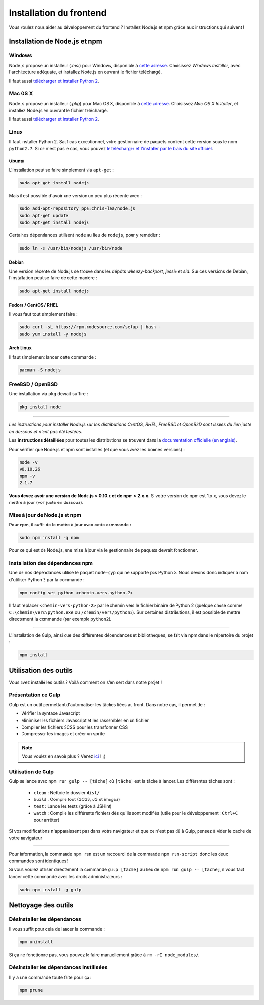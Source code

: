 ========================
Installation du frontend
========================

Vous voulez nous aider au développement du frontend ? Installez Node.js et npm grâce aux instructions qui suivent !

Installation de Node.js et npm
==============================

Windows
-------

Node.js propose un installeur (*.msi*) pour Windows, disponible à `cette adresse <http://nodejs.org/download/>`__. Choisissez *Windows Installer*, avec l'architecture adéquate, et installez Node.js en ouvrant le fichier téléchargé.

Il faut aussi `télécharger et installer Python 2 <https://www.python.org/download/releases/2.7/>`_.

Mac OS X
--------

Node.js propose un installeur (*.pkg*) pour Mac OS X, disponible à `cette adresse <http://nodejs.org/download/>`_. Choisissez *Mac OS X Installer*, et installez Node.js en ouvrant le fichier téléchargé.

Il faut aussi `télécharger et installer Python 2 <https://www.python.org/download/releases/2.7/>`_.

Linux
-----

Il faut installer Python 2. Sauf cas exceptionnel, votre gestionnaire de paquets contient cette version sous le nom ``python2.7``. Si ce n'est pas le cas, vous pouvez `le télécharger et l'installer par le biais du site officiel <https://www.python.org/download/releases/2.7/>`_.

Ubuntu
~~~~~~

L'installation peut se faire simplement via ``apt-get`` :

.. sourcecode:: bash

    sudo apt-get install nodejs

Mais il est possible d'avoir une version un peu plus récente avec :

.. sourcecode:: bash

    sudo add-apt-repository ppa:chris-lea/node.js
    sudo apt-get update
    sudo apt-get install nodejs

Certaines dépendances utilisent ``node`` au lieu de ``nodejs``, pour y remédier :

.. sourcecode:: bash

    sudo ln -s /usr/bin/nodejs /usr/bin/node

Debian
~~~~~~

Une version récente de Node.js se trouve dans les dépôts *wheezy-backport*, *jessie* et *sid*. Sur ces versions de Debian, l'installation peut se faire de cette manière :

.. sourcecode:: bash

    sudo apt-get install nodejs

Fedora / CentOS / RHEL
~~~~~~~~~~~~~~~~~~~~~~

Il vous faut tout simplement faire :

.. sourcecode:: bash

    sudo curl -sL https://rpm.nodesource.com/setup | bash -
    sudo yum install -y nodejs

Arch Linux
~~~~~~~~~~

Il faut simplement lancer cette commande : 

.. sourcecode:: bash

    pacman -S nodejs

FreeBSD / OpenBSD
-----------------

Une installation via ``pkg`` devrait suffire :

.. sourcecode:: bash

    pkg install node

-----

*Les instructions pour installer Node.js sur les distributions CentOS, RHEL, FreeBSD et OpenBSD sont issues du lien juste en dessous et n'ont pas été testées.*

Les **instructions détaillées** pour toutes les distributions se trouvent dans la `documentation officielle (en anglais) <https://github.com/joyent/node/wiki/Installing-Node.js-via-package-manager>`_.

Pour vérifier que Node.js et npm sont installés (et que vous avez les bonnes versions) :

.. sourcecode:: bash

    node -v
    v0.10.26
    npm -v
    2.1.7

**Vous devez avoir une version de Node.js > 0.10.x et de npm > 2.x.x.** Si votre version de npm est 1.x.x, vous devez le mettre à jour (voir juste en dessous).

Mise à jour de Node.js et npm
-----------------------------

Pour npm, il suffit de le mettre à jour avec cette commande :

.. sourcecode:: bash

    sudo npm install -g npm

Pour ce qui est de Node.js, une mise à jour via le gestionnaire de paquets devrait fonctionner.

Installation des dépendances npm
--------------------------------

Une de nos dépendances utilise le paquet ``node-gyp`` qui ne supporte pas Python 3. Nous devons donc indiquer à npm d'utiliser Python 2 par la commande :

.. sourcecode:: bash

    npm config set python <chemin-vers-python-2>

Il faut replacer ``<chemin-vers-python-2>`` par le chemin vers le fichier binaire de Python 2 (quelque chose comme ``C:\chemin\vers\python.exe`` ou ``/chemin/vers/python2``). Sur certaines distributions, il est possible de mettre directement la commande (par exemple ``python2``).

-----

L'installation de Gulp, ainsi que des différentes dépendances et bibliothèques, se fait via npm dans le répertoire du projet :

.. sourcecode:: bash

    npm install

Utilisation des outils
======================

Vous avez installé les outils ? Voilà comment on s'en sert dans notre projet !

Présentation de Gulp
--------------------

Gulp est un outil permettant d'automatiser les tâches liées au front. Dans notre cas, il permet de :

- Vérifier la syntaxe Javascript
- Minimiser les fichiers Javascript et les rassembler en un fichier
- Compiler les fichiers SCSS pour les transformer CSS
- Compresser les images et créer un sprite

.. note::

    Vous voulez en savoir plus ?
    Venez `ici <../front-end/design.html>`_ ! ;)

Utilisation de Gulp
-------------------

Gulp se lance avec ``npm run gulp -- [tâche]`` où ``[tâche]`` est la tâche à lancer. Les différentes tâches sont :

 - ``clean`` : Nettoie le dossier ``dist/``
 - ``build`` : Compile tout (SCSS, JS et images)
 - ``test`` : Lance les tests (grâce à JSHint)
 - ``watch`` : Compile les différents fichiers dès qu'ils sont modifiés (utile pour le développement ; ``Ctrl+C`` pour arrêter)

Si vos modifications n'apparaissent pas dans votre navigateur et que ce n'est pas dû à Gulp, pensez à vider le cache de votre navigateur !

-----

Pour information, la commande ``npm run`` est un raccourci de la commande ``npm run-script``, donc les deux commandes sont identiques !

Si vous voulez utiliser directement la commande ``gulp [tâche]`` au lieu de ``npm run gulp -- [tâche]``, il vous faut lancer cette commande avec les droits administrateurs :

.. sourcecode:: bash

    sudo npm install -g gulp

Nettoyage des outils
====================

Désinstaller les dépendances
----------------------------

Il vous suffit pour cela de lancer la commande :

.. sourcecode:: bash

    npm uninstall

Si ça ne fonctionne pas, vous pouvez le faire manuellement grâce à ``rm -rI node_modules/``.

Désinstaller les dépendances inutilisées
----------------------------------------

Il y a une commande toute faite pour ça :

.. sourcecode:: bash

    npm prune
